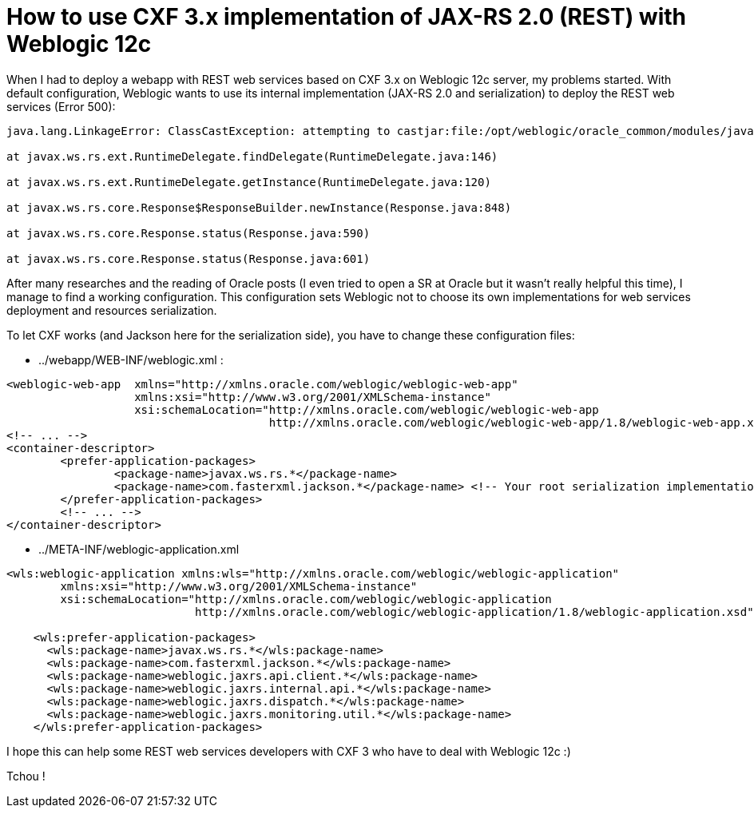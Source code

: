 = How to use CXF 3.x implementation of JAX-RS 2.0 (REST) with Weblogic 12c
:published_at: 2016-12-13
:hp-tags: REST, Weblogic 12c, CXF 3, Java

When I had to deploy a webapp with REST web services based on CXF 3.x on Weblogic 12c server, my problems started. With default configuration, Weblogic wants to use its internal implementation (JAX-RS 2.0 and serialization) to deploy the REST web services (Error 500):

[source,asciidoc]
----
java.lang.LinkageError: ClassCastException: attempting to castjar:file:/opt/weblogic/oracle_common/modules/javax.ws.rs.javax.ws.rs-api.jar!/javax/ws/rs/ext/RuntimeDelegate.class to jar:file:/opt/weblogic/oracle_common/modules/javax.ws.rs.javax.ws.rs-api.jar!/javax/ws/rs/ext/RuntimeDelegate.class

at javax.ws.rs.ext.RuntimeDelegate.findDelegate(RuntimeDelegate.java:146)

at javax.ws.rs.ext.RuntimeDelegate.getInstance(RuntimeDelegate.java:120)

at javax.ws.rs.core.Response$ResponseBuilder.newInstance(Response.java:848)

at javax.ws.rs.core.Response.status(Response.java:590)

at javax.ws.rs.core.Response.status(Response.java:601)

----

After many researches and the reading of Oracle posts (I even tried to open a SR at Oracle but it wasn't really helpful this time), I manage to find a working configuration. This configuration sets Weblogic not to choose its own implementations for web services deployment and resources serialization.

To let CXF works (and Jackson here for the serialization side), you have to change these configuration files:

- ../webapp/WEB-INF/weblogic.xml :

[source,xml]
----
<weblogic-web-app  xmlns="http://xmlns.oracle.com/weblogic/weblogic-web-app"
                   xmlns:xsi="http://www.w3.org/2001/XMLSchema-instance"
                   xsi:schemaLocation="http://xmlns.oracle.com/weblogic/weblogic-web-app 
                                       http://xmlns.oracle.com/weblogic/weblogic-web-app/1.8/weblogic-web-app.xsd">
<!-- ... -->
<container-descriptor>
	<prefer-application-packages>
		<package-name>javax.ws.rs.*</package-name>
		<package-name>com.fasterxml.jackson.*</package-name> <!-- Your root serialization implementation package -->
	</prefer-application-packages>
	<!-- ... -->
</container-descriptor>
----

- ../META-INF/weblogic-application.xml

[source,xml]
----
<wls:weblogic-application xmlns:wls="http://xmlns.oracle.com/weblogic/weblogic-application"
        xmlns:xsi="http://www.w3.org/2001/XMLSchema-instance"
        xsi:schemaLocation="http://xmlns.oracle.com/weblogic/weblogic-application 
                            http://xmlns.oracle.com/weblogic/weblogic-application/1.8/weblogic-application.xsd">

    <wls:prefer-application-packages>
      <wls:package-name>javax.ws.rs.*</wls:package-name>
      <wls:package-name>com.fasterxml.jackson.*</wls:package-name>
      <wls:package-name>weblogic.jaxrs.api.client.*</wls:package-name>
      <wls:package-name>weblogic.jaxrs.internal.api.*</wls:package-name>
      <wls:package-name>weblogic.jaxrs.dispatch.*</wls:package-name>
      <wls:package-name>weblogic.jaxrs.monitoring.util.*</wls:package-name>
    </wls:prefer-application-packages>

----

I hope this can help some REST web services developers with CXF 3 who have to deal with Weblogic 12c :)

Tchou !